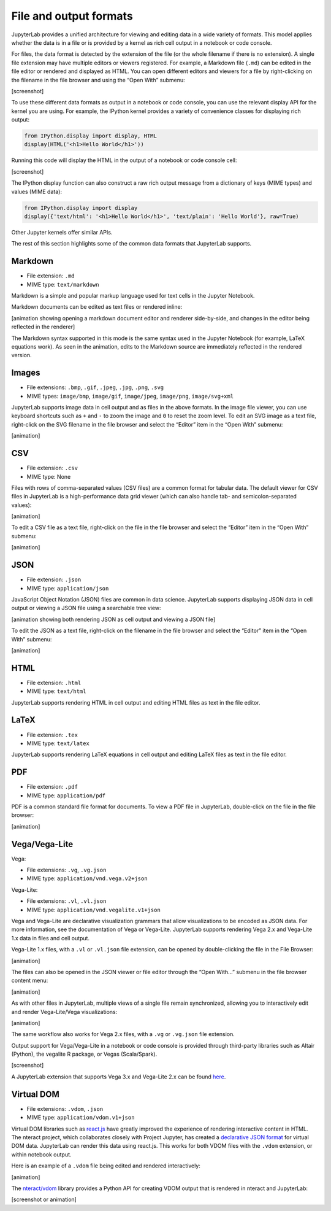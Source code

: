 .. _file-and-output-formats:

File and output formats
-----------------------

JupyterLab provides a unified architecture for viewing and editing data
in a wide variety of formats. This model applies whether the data is in
a file or is provided by a kernel as rich cell output in a notebook or
code console.

For files, the data format is detected by the extension of the file (or
the whole filename if there is no extension). A single file extension
may have multiple editors or viewers registered. For example, a Markdown
file (``.md``) can be edited in the file editor or rendered and
displayed as HTML. You can open different editors and viewers for a file
by right-clicking on the filename in the file browser and using the
“Open With” submenu:

[screenshot]

To use these different data formats as output in a notebook or code
console, you can use the relevant display API for the kernel you are
using. For example, the IPython kernel provides a variety of convenience
classes for displaying rich output:

.. code:: python

    from IPython.display import display, HTML
    display(HTML('<h1>Hello World</h1>'))

Running this code will display the HTML in the output of a notebook or
code console cell:

[screenshot]

The IPython display function can also construct a raw rich output
message from a dictionary of keys (MIME types) and values (MIME data):

.. code:: python

    from IPython.display import display
    display({'text/html': '<h1>Hello World</h1>', 'text/plain': 'Hello World'}, raw=True)

Other Jupyter kernels offer similar APIs.

The rest of this section highlights some of the common data formats that
JupyterLab supports.

Markdown
~~~~~~~~

-  File extension: ``.md``
-  MIME type: ``text/markdown``

Markdown is a simple and popular markup language used for text cells in
the Jupyter Notebook.

Markdown documents can be edited as text files or rendered inline:

[animation showing opening a markdown document editor and renderer
side-by-side, and changes in the editor being reflected in the renderer]

The Markdown syntax supported in this mode is the same syntax used in
the Jupyter Notebook (for example, LaTeX equations work). As seen in the
animation, edits to the Markdown source are immediately reflected in the
rendered version.

Images
~~~~~~

-  File extensions: ``.bmp``, ``.gif``, ``.jpeg``, ``.jpg``, ``.png``,
   ``.svg``
-  MIME types: ``image/bmp``, ``image/gif``, ``image/jpeg``,
   ``image/png``, ``image/svg+xml``

JupyterLab supports image data in cell output and as files in the above
formats. In the image file viewer, you can use keyboard shortcuts such
as ``+`` and ``-`` to zoom the image and ``0`` to reset the zoom level.
To edit an SVG image as a text file, right-click on the SVG filename in
the file browser and select the “Editor” item in the “Open With”
submenu:

[animation]

CSV
~~~

-  File extension: ``.csv``
-  MIME type: None

Files with rows of comma-separated values (CSV files) are a common
format for tabular data. The default viewer for CSV files in JupyterLab
is a high-performance data grid viewer (which can also handle tab- and
semicolon-separated values):

[animation]

To edit a CSV file as a text file, right-click on the file in the file
browser and select the “Editor” item in the “Open With” submenu:

[animation]

JSON
~~~~

-  File extension: ``.json``
-  MIME type: ``application/json``

JavaScript Object Notation (JSON) files are common in data science.
JupyterLab supports displaying JSON data in cell output or viewing a
JSON file using a searchable tree view:

[animation showing both rendering JSON as cell output and viewing a JSON
file]

To edit the JSON as a text file, right-click on the filename in the file
browser and select the “Editor” item in the “Open With” submenu:

[animation]

HTML
~~~~

-  File extension: ``.html``
-  MIME type: ``text/html``

JupyterLab supports rendering HTML in cell output and editing HTML files
as text in the file editor.

LaTeX
~~~~~

-  File extension: ``.tex``
-  MIME type: ``text/latex``

JupyterLab supports rendering LaTeX equations in cell output and editing
LaTeX files as text in the file editor.

PDF
~~~

-  File extension: ``.pdf``
-  MIME type: ``application/pdf``

PDF is a common standard file format for documents. To view a PDF file
in JupyterLab, double-click on the file in the file browser:

[animation]

Vega/Vega-Lite
~~~~~~~~~~~~~~

Vega:

-  File extensions: ``.vg``, ``.vg.json``
-  MIME type: ``application/vnd.vega.v2+json``

Vega-Lite:

-  File extensions: ``.vl``, ``.vl.json``
-  MIME type: ``application/vnd.vegalite.v1+json``

Vega and Vega-Lite are declarative visualization grammars that allow
visualizations to be encoded as JSON data. For more information, see the
documentation of Vega or Vega-Lite. JupyterLab supports rendering Vega
2.x and Vega-Lite 1.x data in files and cell output.

Vega-Lite 1.x files, with a ``.vl`` or ``.vl.json`` file extension, can
be opened by double-clicking the file in the File Browser:

[animation]

The files can also be opened in the JSON viewer or file editor through
the “Open With…” submenu in the file browser content menu:

[animation]

As with other files in JupyterLab, multiple views of a single file
remain synchronized, allowing you to interactively edit and render
Vega-Lite/Vega visualizations:

[animation]

The same workflow also works for Vega 2.x files, with a ``.vg`` or
``.vg.json`` file extension.

Output support for Vega/Vega-Lite in a notebook or code console is
provided through third-party libraries such as Altair (Python), the
vegalite R package, or Vegas (Scala/Spark).

[screenshot]

A JupyterLab extension that supports Vega 3.x and Vega-Lite 2.x can be
found `here <https://github.com/jupyterlab/jupyter-renderers>`__.

Virtual DOM
~~~~~~~~~~~

-  File extensions: ``.vdom``, ``.json``
-  MIME type: ``application/vdom.v1+json``

Virtual DOM libraries such as `react.js <https://reactjs.org/>`__ have
greatly improved the experience of rendering interactive content in
HTML. The nteract project, which collaborates closely with Project
Jupyter, has created a `declarative JSON
format <https://github.com/nteract/vdom>`__ for virtual DOM data.
JupyterLab can render this data using react.js. This works for both VDOM
files with the ``.vdom`` extension, or within notebook output.

Here is an example of a ``.vdom`` file being edited and rendered
interactively:

[animation]

The `nteract/vdom <https://github.com/nteract/vdom>`__ library provides
a Python API for creating VDOM output that is rendered in nteract and
JupyterLab:

[screenshot or animation]
